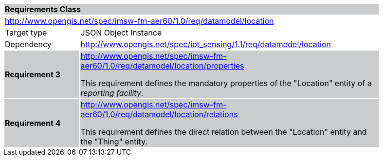 [cols="1,4",width="90%"]
|===
2+|*Requirements Class* {set:cellbgcolor:#CACCCE}
2+|http://www.opengis.net/spec/imsw-fm-aer60/1.0/req/datamodel/location {set:cellbgcolor:#FFFFFF}
|Target type |JSON Object Instance
|Dependency |http://www.opengis.net/spec/iot_sensing/1.1/req/datamodel/location

|*Requirement 3* {set:cellbgcolor:#CACCCE} |http://www.opengis.net/spec/imsw-fm-aer60/1.0/req/datamodel/location/properties +

This requirement defines the mandatory properties of the "Location" entity of a _reporting facility_.
|*Requirement 4* {set:cellbgcolor:#CACCCE} |http://www.opengis.net/spec/imsw-fm-aer60/1.0/req/datamodel/location/relations +


This requirement defines the direct relation between the "Location" entity and the "Thing" entity.
|===
